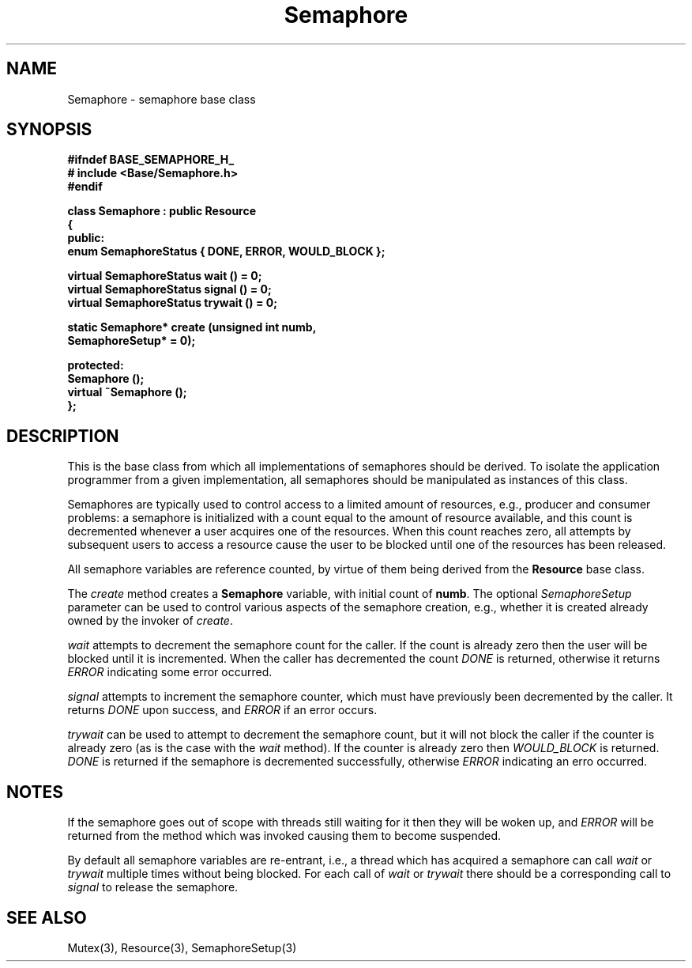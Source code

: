 .\"
.\" Copyright (C) 1994, 1995, 1996,
.\"
.\" Department of Computing Science,
.\" University of Newcastle upon Tyne,
.\" Newcastle upon Tyne,
.\" UK.
.\"
.\" $Id: Semaphore.3,v 1.3 1997/01/27 12:49:03 nsmw Exp $
.\"
.TH Semaphore 3 "23 July 1995" "Gandiva" "C++ class"
.SH NAME
Semaphore \- semaphore base class
.SH SYNOPSIS
.B "#ifndef BASE_SEMAPHORE_H_"
.br
.B "#   include <Base/Semaphore.h>"
.br
.B "#endif"
.sp
.BI "class Semaphore : public Resource"
.br
.BI "{"
.br
.BI "public:"
.br
.BI "    enum SemaphoreStatus { DONE, ERROR, WOULD_BLOCK };"
.sp
.BI "    virtual SemaphoreStatus wait    () = 0;"
.br
.BI "    virtual SemaphoreStatus signal  () = 0;"
.br
.BI "    virtual SemaphoreStatus trywait () = 0;"
.sp
.BI "    static Semaphore* create (unsigned int numb,"
.br
.BI "                              SemaphoreSetup* = 0);"
.sp
.BI "protected:"
.br
.BI "    Semaphore ();"
.br
.BI "    virtual ~Semaphore ();"
.br
.BI "};"

.SH DESCRIPTION
This is the base class from which all implementations of semaphores
should be derived. To isolate the application programmer
from a given implementation, all semaphores should be manipulated as
instances of this class.

Semaphores are typically used to control access to a limited amount of
resources, e.g., producer and consumer problems: a semaphore is initialized
with a count equal to the amount of resource available, and this count
is decremented whenever a user acquires one of the resources. When this
count reaches zero, all attempts by subsequent users to access a resource
cause the user to be blocked until one of the resources has been released.

All semaphore variables are reference counted, by virtue of them
being derived from the \fBResource\fR base class.

The \fIcreate\fR method creates a \fBSemaphore\fR variable, with initial
count of \fBnumb\fR. The optional \fISemaphoreSetup\fR parameter can be used
to control various aspects of the semaphore creation, e.g., whether it is
created already owned by the invoker of \fIcreate\fR.

\fIwait\fR attempts to decrement the semaphore count for the caller.
If the count is already zero then the user will be blocked until it is
incremented. When the caller has decremented the count \fIDONE\fR is
returned, otherwise it returns \fIERROR\fR indicating some error occurred.

\fIsignal\fR attempts to increment the semaphore counter, which must have
previously been decremented by the caller. It returns \fIDONE\fR upon
success, and \fIERROR\fR if an error occurs.

\fItrywait\fR can be used to attempt to decrement the semaphore count,
but it will not block the caller if the counter is already zero (as is
the case with the \fIwait\fR method). If the counter is already zero
then \fIWOULD_BLOCK\fR is returned. \fIDONE\fR is returned if the semaphore
is decremented successfully, otherwise \fIERROR\fR indicating an erro
occurred.

.SH NOTES
If the semaphore goes out of scope with threads still waiting
for it then they will be woken up, and \fIERROR\fR
will be returned from the method which was invoked causing
them to become suspended.

By default all semaphore variables are re-entrant, i.e., a
thread which has acquired a semaphore can call \fIwait\fR
or \fItrywait\fR multiple times without being blocked. For each call of
\fIwait\fR or \fItrywait\fR there should be a corresponding call to
\fIsignal\fR to release the semaphore.
.SH SEE ALSO
Mutex(3), Resource(3), SemaphoreSetup(3)
